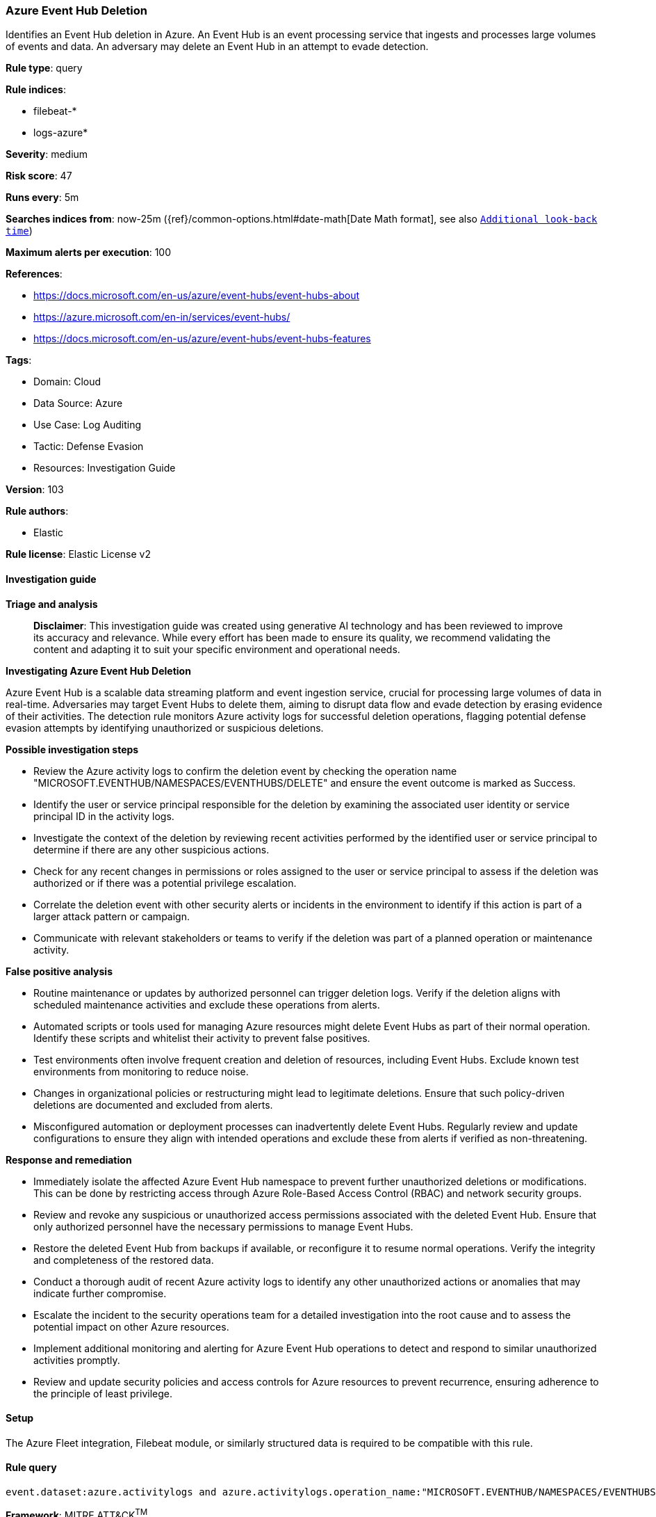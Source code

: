 [[prebuilt-rule-8-14-21-azure-event-hub-deletion]]
=== Azure Event Hub Deletion

Identifies an Event Hub deletion in Azure. An Event Hub is an event processing service that ingests and processes large volumes of events and data. An adversary may delete an Event Hub in an attempt to evade detection.

*Rule type*: query

*Rule indices*: 

* filebeat-*
* logs-azure*

*Severity*: medium

*Risk score*: 47

*Runs every*: 5m

*Searches indices from*: now-25m ({ref}/common-options.html#date-math[Date Math format], see also <<rule-schedule, `Additional look-back time`>>)

*Maximum alerts per execution*: 100

*References*: 

* https://docs.microsoft.com/en-us/azure/event-hubs/event-hubs-about
* https://azure.microsoft.com/en-in/services/event-hubs/
* https://docs.microsoft.com/en-us/azure/event-hubs/event-hubs-features

*Tags*: 

* Domain: Cloud
* Data Source: Azure
* Use Case: Log Auditing
* Tactic: Defense Evasion
* Resources: Investigation Guide

*Version*: 103

*Rule authors*: 

* Elastic

*Rule license*: Elastic License v2


==== Investigation guide



*Triage and analysis*


> **Disclaimer**:
> This investigation guide was created using generative AI technology and has been reviewed to improve its accuracy and relevance. While every effort has been made to ensure its quality, we recommend validating the content and adapting it to suit your specific environment and operational needs.


*Investigating Azure Event Hub Deletion*


Azure Event Hub is a scalable data streaming platform and event ingestion service, crucial for processing large volumes of data in real-time. Adversaries may target Event Hubs to delete them, aiming to disrupt data flow and evade detection by erasing evidence of their activities. The detection rule monitors Azure activity logs for successful deletion operations, flagging potential defense evasion attempts by identifying unauthorized or suspicious deletions.


*Possible investigation steps*


- Review the Azure activity logs to confirm the deletion event by checking the operation name "MICROSOFT.EVENTHUB/NAMESPACES/EVENTHUBS/DELETE" and ensure the event outcome is marked as Success.
- Identify the user or service principal responsible for the deletion by examining the associated user identity or service principal ID in the activity logs.
- Investigate the context of the deletion by reviewing recent activities performed by the identified user or service principal to determine if there are any other suspicious actions.
- Check for any recent changes in permissions or roles assigned to the user or service principal to assess if the deletion was authorized or if there was a potential privilege escalation.
- Correlate the deletion event with other security alerts or incidents in the environment to identify if this action is part of a larger attack pattern or campaign.
- Communicate with relevant stakeholders or teams to verify if the deletion was part of a planned operation or maintenance activity.


*False positive analysis*


- Routine maintenance or updates by authorized personnel can trigger deletion logs. Verify if the deletion aligns with scheduled maintenance activities and exclude these operations from alerts.
- Automated scripts or tools used for managing Azure resources might delete Event Hubs as part of their normal operation. Identify these scripts and whitelist their activity to prevent false positives.
- Test environments often involve frequent creation and deletion of resources, including Event Hubs. Exclude known test environments from monitoring to reduce noise.
- Changes in organizational policies or restructuring might lead to legitimate deletions. Ensure that such policy-driven deletions are documented and excluded from alerts.
- Misconfigured automation or deployment processes can inadvertently delete Event Hubs. Regularly review and update configurations to ensure they align with intended operations and exclude these from alerts if verified as non-threatening.


*Response and remediation*


- Immediately isolate the affected Azure Event Hub namespace to prevent further unauthorized deletions or modifications. This can be done by restricting access through Azure Role-Based Access Control (RBAC) and network security groups.
- Review and revoke any suspicious or unauthorized access permissions associated with the deleted Event Hub. Ensure that only authorized personnel have the necessary permissions to manage Event Hubs.
- Restore the deleted Event Hub from backups if available, or reconfigure it to resume normal operations. Verify the integrity and completeness of the restored data.
- Conduct a thorough audit of recent Azure activity logs to identify any other unauthorized actions or anomalies that may indicate further compromise.
- Escalate the incident to the security operations team for a detailed investigation into the root cause and to assess the potential impact on other Azure resources.
- Implement additional monitoring and alerting for Azure Event Hub operations to detect and respond to similar unauthorized activities promptly.
- Review and update security policies and access controls for Azure resources to prevent recurrence, ensuring adherence to the principle of least privilege.

==== Setup


The Azure Fleet integration, Filebeat module, or similarly structured data is required to be compatible with this rule.

==== Rule query


[source, js]
----------------------------------
event.dataset:azure.activitylogs and azure.activitylogs.operation_name:"MICROSOFT.EVENTHUB/NAMESPACES/EVENTHUBS/DELETE" and event.outcome:(Success or success)

----------------------------------

*Framework*: MITRE ATT&CK^TM^

* Tactic:
** Name: Defense Evasion
** ID: TA0005
** Reference URL: https://attack.mitre.org/tactics/TA0005/
* Technique:
** Name: Impair Defenses
** ID: T1562
** Reference URL: https://attack.mitre.org/techniques/T1562/
* Sub-technique:
** Name: Disable or Modify Tools
** ID: T1562.001
** Reference URL: https://attack.mitre.org/techniques/T1562/001/
